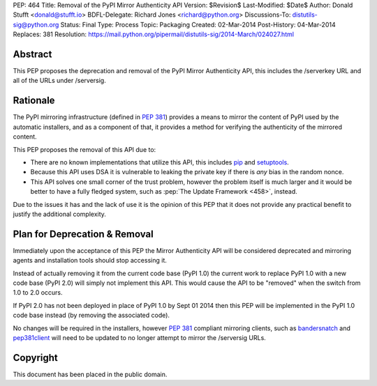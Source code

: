 PEP: 464
Title: Removal of the PyPI Mirror Authenticity API
Version: $Revision$
Last-Modified: $Date$
Author: Donald Stufft <donald@stufft.io>
BDFL-Delegate: Richard Jones <richard@python.org>
Discussions-To: distutils-sig@python.org
Status: Final
Type: Process
Topic: Packaging
Created: 02-Mar-2014
Post-History: 04-Mar-2014
Replaces: 381
Resolution: https://mail.python.org/pipermail/distutils-sig/2014-March/024027.html


Abstract
========

This PEP proposes the deprecation and removal of the PyPI Mirror Authenticity
API, this includes the /serverkey URL and all of the URLs under /serversig.


Rationale
=========

The PyPI mirroring infrastructure (defined in :pep:`381`) provides a means to
mirror the content of PyPI used by the automatic installers, and as a component
of that, it provides a method for verifying the authenticity of the mirrored
content.

This PEP proposes the removal of this API due to:

* There are no known implementations that utilize this API, this includes
  `pip <http://www.pip-installer.org/en/latest/>`_ and
  `setuptools <http://pythonhosted.org//setuptools/>`_.
* Because this API uses DSA it is vulnerable to leaking the private key if
  there is *any* bias in the random nonce.
* This API solves one small corner of the trust problem, however the problem
  itself is much larger and it would be better to have a fully fledged system,
  such as :pep:`The Update Framework <458>`,
  instead.

Due to the issues it has and the lack of use it is the opinion of this PEP
that it does not provide any practical benefit to justify the additional
complexity.


Plan for Deprecation & Removal
==============================

Immediately upon the acceptance of this PEP the Mirror Authenticity API will
be considered deprecated and mirroring agents and installation tools should
stop accessing it.

Instead of actually removing it from the current code base (PyPI 1.0) the
current work to replace PyPI 1.0 with a new code base (PyPI 2.0) will simply
not implement this API. This would cause the API to be "removed" when the
switch from 1.0 to 2.0 occurs.

If PyPI 2.0 has not been deployed in place of PyPI 1.0 by Sept 01 2014 then
this PEP will be implemented in the PyPI 1.0 code base instead (by removing
the associated code).

No changes will be required in the installers, however :pep:`381` compliant
mirroring clients, such as
`bandersnatch <https://pypi.python.org/pypi/bandersnatch/>`_ and
`pep381client <https://pypi.python.org/pypi/pep381client/>`_ will need to be
updated to no longer attempt to mirror the /serversig URLs.


Copyright
=========

This document has been placed in the public domain.
